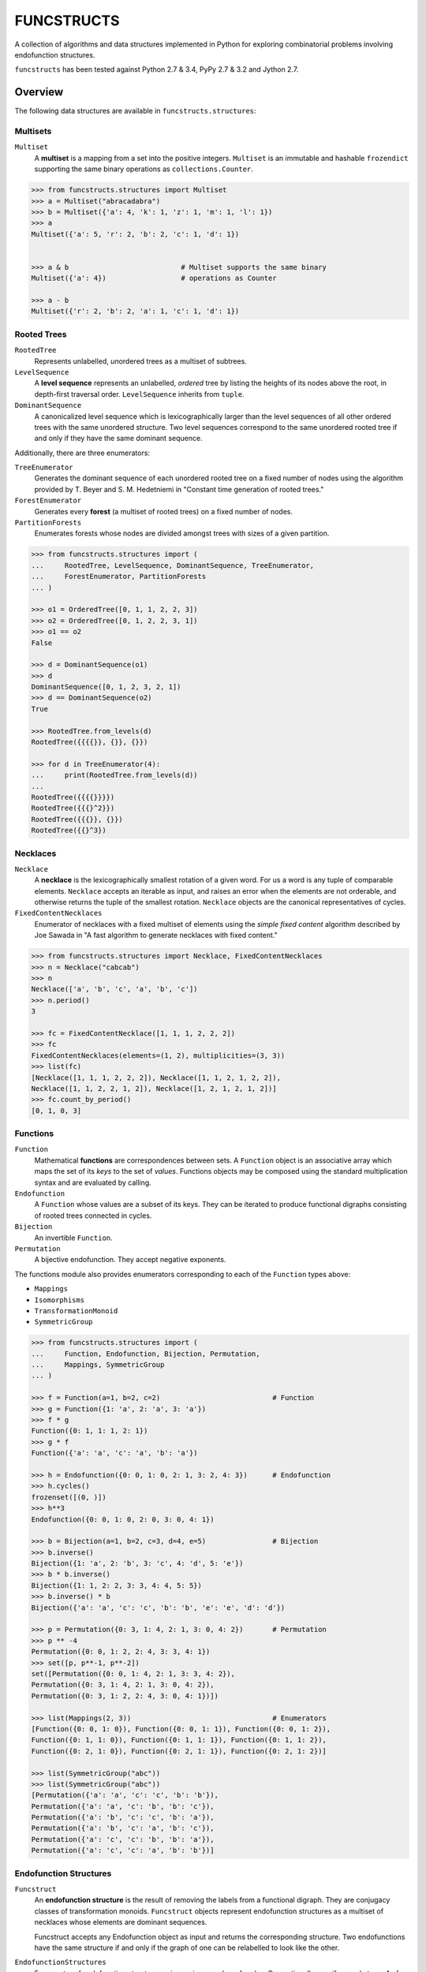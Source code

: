 FUNCSTRUCTS
###########

A collection of algorithms and data structures implemented in Python for
exploring combinatorial problems involving endofunction structures.

``funcstructs`` has been tested against Python 2.7 & 3.4, PyPy 2.7 & 3.2 and
Jython 2.7.


Overview
========
The following data structures are available in ``funcstructs.structures``:

Multisets
---------
``Multiset``
    A **multiset** is a mapping from a set into the positive integers.
    ``Multiset`` is an immutable and hashable ``frozendict`` supporting the
    same binary operations as ``collections.Counter``.

.. code:: python

    >>> from funcstructs.structures import Multiset
    >>> a = Multiset("abracadabra")
    >>> b = Multiset({'a': 4, 'k': 1, 'z': 1, 'm': 1, 'l': 1})
    >>> a
    Multiset({'a': 5, 'r': 2, 'b': 2, 'c': 1, 'd': 1})


    >>> a & b                           # Multiset supports the same binary
    Multiset({'a': 4})                  # operations as Counter

    >>> a - b
    Multiset({'r': 2, 'b': 2, 'a': 1, 'c': 1, 'd': 1})


Rooted Trees
------------
``RootedTree``
    Represents unlabelled, *un*\ ordered trees as a multiset of subtrees.
``LevelSequence``
    A **level sequence** represents an unlabelled, *ordered* tree by listing
    the heights of its nodes above the root, in depth-first traversal order.
    ``LevelSequence`` inherits from ``tuple``.
``DominantSequence``
    A canonicalized level sequence which is lexicographically larger than the
    level sequences of all other ordered trees with the same unordered
    structure. Two level sequences correspond to the same unordered rooted tree
    if and only if they have the same dominant sequence.

Additionally, there are three enumerators:

``TreeEnumerator``
    Generates the dominant sequence of each unordered rooted tree on a fixed
    number of nodes using the algorithm provided by T. Beyer and S. M.
    Hedetniemi in "Constant time generation of rooted trees."
``ForestEnumerator``
    Generates every **forest** (a multiset of rooted trees) on a fixed number
    of nodes.
``PartitionForests``
    Enumerates forests whose nodes are divided amongst trees with sizes of a
    given partition.

.. code:: python

    >>> from funcstructs.structures import (
    ...     RootedTree, LevelSequence, DominantSequence, TreeEnumerator,
    ...     ForestEnumerator, PartitionForests
    ... )

    >>> o1 = OrderedTree([0, 1, 1, 2, 2, 3])
    >>> o2 = OrderedTree([0, 1, 2, 2, 3, 1])
    >>> o1 == o2
    False

    >>> d = DominantSequence(o1)
    >>> d
    DominantSequence([0, 1, 2, 3, 2, 1])
    >>> d == DominantSequence(o2)
    True

    >>> RootedTree.from_levels(d)
    RootedTree({{{{}}, {}}, {}})

    >>> for d in TreeEnumerator(4):
    ...     print(RootedTree.from_levels(d))
    ...
    RootedTree({{{{}}}})
    RootedTree({{{}^2}})
    RootedTree({{{}}, {}})
    RootedTree({{}^3})


Necklaces
---------

``Necklace``
    A **necklace** is the lexicographically smallest rotation of a given word.
    For us a word is any tuple of comparable elements. ``Necklace`` accepts an
    iterable as input, and raises an error when the elements are not orderable,
    and otherwise returns the tuple of the smallest rotation. ``Necklace``
    objects are the canonical representatives of cycles.
``FixedContentNecklaces``
    Enumerator of necklaces with a fixed multiset of elements using the 
    `simple fixed content` algorithm described by Joe Sawada in "A fast
    algorithm to generate necklaces with fixed content."

.. code:: python

    >>> from funcstructs.structures import Necklace, FixedContentNecklaces
    >>> n = Necklace("cabcab")
    >>> n
    Necklace(['a', 'b', 'c', 'a', 'b', 'c'])
    >>> n.period()
    3

    >>> fc = FixedContentNecklace([1, 1, 1, 2, 2, 2])
    >>> fc
    FixedContentNecklaces(elements=(1, 2), multiplicities=(3, 3))
    >>> list(fc)
    [Necklace([1, 1, 1, 2, 2, 2]), Necklace([1, 1, 2, 1, 2, 2]),
    Necklace([1, 1, 2, 2, 1, 2]), Necklace([1, 2, 1, 2, 1, 2])]
    >>> fc.count_by_period()
    [0, 1, 0, 3]


Functions
---------

``Function``
    Mathematical **functions** are correspondences between sets. A ``Function``
    object is an associative array which maps the set of its *keys* to the set
    of *values*. Functions objects may be composed using the standard
    multiplication syntax and are evaluated by calling.
``Endofunction``
    A ``Function`` whose values are a subset of its keys. They can be iterated
    to produce functional digraphs consisting of rooted trees connected in
    cycles.
``Bijection``
    An invertible ``Function``.
``Permutation``
    A bijective endofunction. They accept negative exponents.

The functions module also provides enumerators corresponding to each of the
``Function`` types above:

- ``Mappings``
- ``Isomorphisms``
- ``TransformationMonoid``
- ``SymmetricGroup``

.. code:: python

    >>> from funcstructs.structures import (
    ...     Function, Endofunction, Bijection, Permutation,
    ...     Mappings, SymmetricGroup
    ... )
    
    >>> f = Function(a=1, b=2, c=2)                           # Function
    >>> g = Function({1: 'a', 2: 'a', 3: 'a'})
    >>> f * g
    Function({0: 1, 1: 1, 2: 1})
    >>> g * f
    Function({'a': 'a', 'c': 'a', 'b': 'a'})

    >>> h = Endofunction({0: 0, 1: 0, 2: 1, 3: 2, 4: 3})      # Endofunction
    >>> h.cycles()
    frozenset([(0, )])
    >>> h**3
    Endofunction({0: 0, 1: 0, 2: 0, 3: 0, 4: 1})

    >>> b = Bijection(a=1, b=2, c=3, d=4, e=5)                # Bijection
    >>> b.inverse()
    Bijection({1: 'a', 2: 'b', 3: 'c', 4: 'd', 5: 'e'})
    >>> b * b.inverse()
    Bijection({1: 1, 2: 2, 3: 3, 4: 4, 5: 5})
    >>> b.inverse() * b
    Bijection({'a': 'a', 'c': 'c', 'b': 'b', 'e': 'e', 'd': 'd'})

    >>> p = Permutation({0: 3, 1: 4, 2: 1, 3: 0, 4: 2})       # Permutation
    >>> p ** -4
    Permutation({0: 0, 1: 2, 2: 4, 3: 3, 4: 1})
    >>> set([p, p**-1, p**-2])
    set([Permutation({0: 0, 1: 4, 2: 1, 3: 3, 4: 2}),
    Permutation({0: 3, 1: 4, 2: 1, 3: 0, 4: 2}), 
    Permutation({0: 3, 1: 2, 2: 4, 3: 0, 4: 1})])

    >>> list(Mappings(2, 3))                                  # Enumerators
    [Function({0: 0, 1: 0}), Function({0: 0, 1: 1}), Function({0: 0, 1: 2}),
    Function({0: 1, 1: 0}), Function({0: 1, 1: 1}), Function({0: 1, 1: 2}),
    Function({0: 2, 1: 0}), Function({0: 2, 1: 1}), Function({0: 2, 1: 2})]

    >>> list(SymmetricGroup("abc"))
    >>> list(SymmetricGroup("abc"))
    [Permutation({'a': 'a', 'c': 'c', 'b': 'b'}),
    Permutation({'a': 'a', 'c': 'b', 'b': 'c'}),
    Permutation({'a': 'b', 'c': 'c', 'b': 'a'}),
    Permutation({'a': 'b', 'c': 'a', 'b': 'c'}),
    Permutation({'a': 'c', 'c': 'b', 'b': 'a'}),
    Permutation({'a': 'c', 'c': 'a', 'b': 'b'})]


Endofunction Structures
-----------------------
``Funcstruct``
    An **endofunction structure** is the result of removing the labels from a
    functional digraph. They are conjugacy classes of transformation monoids.
    ``Funcstruct`` objects represent endofunction structures as a multiset of
    necklaces whose elements are dominant sequences.

    Funcstruct accepts any Endofunction object as input and returns the
    corresponding structure. Two endofunctions have the same structure if and
    only if the graph of one can be relabelled to look like the other.
``EndofunctionStructures``
    Enumerator of endofunction structures using a given number of nodes. Can
    optionally specify a cycle type. As far as I am aware, this algorithm is
    original to the ``funcstructs`` library.

.. code:: python

    >>> from funcstructs.structures import (
    ...     Endofunction, Bijection, Funcstruct, EndofunctionStructures)

    >>> f = Endofunction({0: 4, 1: 4, 2: 0, 3: 1, 4: 2, 5: 5, 6: 2, 7: 7})
    >>> Funcstruct(f)
    Funcstruct._from_cycles({
        Necklace([DominantSequence([0])]): 2,
        Necklace([
            DominantSequence([0]),
            DominantSequence([0, 1, 2]),
            DominantSequence([0, 1])
            ]): 1
        })

    >>> b = Bijection(zip(range(8), "abcdefgh"))
    >>> g = b.conj(f)
    Endofunction({'a': 'e', 'c': 'a', 'b': 'e', 'e': 'c', 'd': 'b', 'g': 'c',
    'f': 'f', 'h': 'h'})
    >>> Funcstruct(r) == Funcstruct(h)
    True

    >>> es = EndofunctionStructures(4)
    >>> len(list(es))
    >>> t = EndofunctionStructures(10, cycle_type=(2, 2, 3))
    >>> len(list(t))
    25

Labellings
----------
Functions for enumerating unique labellings of unlabelled structures. Includes
functions for dealing with set partitions. These are found in
``funcstructs.structures.labellings``.

Function Distributions
----------------------
Functions for computing various statistical properties of endofunction
distributions. These are found in ``funcstructs.structures.funcdists``.

**Note**: using ``funcdists`` requires ``numpy``.


Additional Modules
==================

- **bases**: convenience classes used to build the core data structures. These
  include

  * ``frozendict``, an immutable dictionary
  * ``Tuple``, a convenience wrapper for subclassing the builtin ``tuple``
  * ``Enumerable``, a custom abstract base class for reusable generators. It is
    an instance of ``ParamMeta``, a metaclass for adding ``__slots__`` to
    classes using the parameters of their ``__init__`` methods.

  All three account for type when testing equality, thus instances of distinct
  subclasses will not compare equal, even with the same values.

- **graphs**: objects useful for computational geometry. Currently provides a
  ``Point`` and ``Coordinates`` type for representing isolated and ordered
  groups of points in the 2D Cartesian coordinate plane, respectively. Also
  contains ``Line`` class for handling line segments.

  This package will hopefully expand into a small package to automate making
  pretty plots of functional digraphs.

  Requires ``numpy`` and ``matplotlib``.

- **prototypes**: ideas under development. Prototype modules may graduate to
  other parts of the project, or can disappear entirely. This package changes
  regularly, thus its contents are not summarized.

  Currently requires ``numpy`` and ``matplotlib``.

- **utils**: supporting utilities. Includes basic functions for prime
  factorization, combinatorics and iterating over subsequences.


About
=====

:Author: Caleb Levy (caleb.levy@berkeley.edu)
:Copyright: 2012-2015 Caleb Levy
:License: MIT License
:Project Homepage: https://github.com/caleblevy/funcstructs
